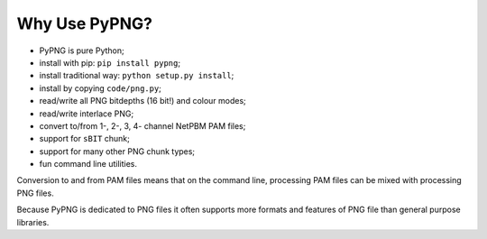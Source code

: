 .. $URL$
.. $Rev$

Why Use PyPNG?
==============

- PyPNG is pure Python;
- install with pip: ``pip install pypng``;
- install traditional way: ``python setup.py install``;
- install by copying ``code/png.py``;
- read/write all PNG bitdepths (16 bit!) and colour modes;
- read/write interlace PNG;
- convert to/from 1-, 2-, 3, 4- channel NetPBM PAM files;
- support for ``sBIT`` chunk;
- support for many other PNG chunk types;
- fun command line utilities.

Conversion to and from PAM files means that on the command line,
processing PAM files can be mixed with processing PNG files.

Because PyPNG is dedicated to PNG files it often supports more
formats and features of PNG file than general purpose libraries.
